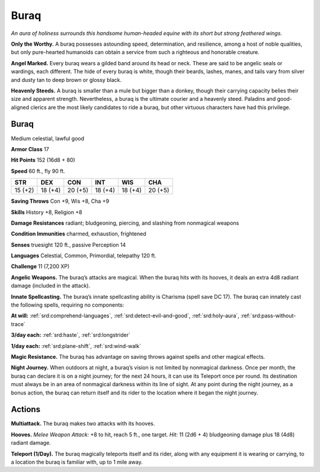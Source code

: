 
.. _tob:buraq:

Buraq
-----

*An aura of holiness surrounds this handsome human-headed
equine with its short but strong feathered wings.*

**Only the Worthy.** A buraq possesses astounding speed,
determination, and resilience, among a host of noble qualities,
but only pure-hearted humanoids can obtain a service from such
a righteous and honorable creature.

**Angel Marked.** Every buraq wears a gilded band around its
head or neck. These are said to be angelic seals or wardings, each
different. The hide of every buraq is white, though their beards,
lashes, manes, and tails vary from silver and dusty tan to deep
brown or glossy black.

**Heavenly Steeds.** A buraq is smaller than a mule but bigger
than a donkey, though their carrying capacity belies their size
and apparent strength. Nevertheless, a buraq is the ultimate
courier and a heavenly steed. Paladins and good-aligned clerics
are the most likely candidates to ride a buraq, but other virtuous
characters have had this privilege.

Buraq
~~~~~

Medium celestial, lawful good

**Armor Class** 17

**Hit Points** 152 (16d8 + 80)

**Speed** 60 ft., fly 90 ft.

+-----------+-----------+-----------+-----------+-----------+-----------+
| STR       | DEX       | CON       | INT       | WIS       | CHA       |
+===========+===========+===========+===========+===========+===========+
| 15 (+2)   | 18 (+4)   | 20 (+5)   | 18 (+4)   | 18 (+4)   | 20 (+5)   |
+-----------+-----------+-----------+-----------+-----------+-----------+

**Saving Throws** Con +9, Wis +8, Cha +9

**Skills** History +8, Religion +8

**Damage Resistances** radiant; bludgeoning, piercing, and
slashing from nonmagical weapons

**Condition Immunities** charmed, exhaustion, frightened

**Senses** truesight 120 ft., passive Perception 14

**Languages** Celestial, Common, Primordial, telepathy 120 ft.

**Challenge** 11 (7,200 XP)

**Angelic Weapons.** The buraq’s attacks are magical. When
the buraq hits with its hooves, it deals an extra 4d8 radiant
damage (included in the attack).

**Innate Spellcasting.** The buraq’s innate spellcasting ability is
Charisma (spell save DC 17). The buraq can innately cast the
following spells, requiring no components:

**At will:** :ref:`srd:comprehend-languages`, :ref:`srd:detect-evil-and-good`, :ref:`srd:holy-aura`,
:ref:`srd:pass-without-trace`

**3/day each:** :ref:`srd:haste`, :ref:`srd:longstrider`

**1/day each:** :ref:`srd:plane-shift`, :ref:`srd:wind-walk`

**Magic Resistance.** The buraq has advantage on saving throws
against spells and other magical effects.

**Night Journey.** When outdoors at night, a buraq’s vision is not
limited by nonmagical darkness. Once per month, the buraq
can declare it is on a night journey; for the next 24 hours, it can
use its Teleport once per round. Its destination must always
be in an area of nonmagical darkness within its line of sight.
At any point during the night journey, as a bonus action, the
buraq can return itself and its rider to the location where it
began the night journey.

Actions
~~~~~~~

**Multiattack.** The buraq makes two attacks with its hooves.

**Hooves.** *Melee Weapon Attack:* +8 to hit, reach 5 ft., one target.
*Hit:* 11 (2d6 + 4) bludgeoning damage plus 18 (4d8) radiant
damage.

**Teleport (1/Day).** The buraq magically teleports itself and its
rider, along with any equipment it is wearing or carrying, to a
location the buraq is familiar with, up to 1 mile away.
